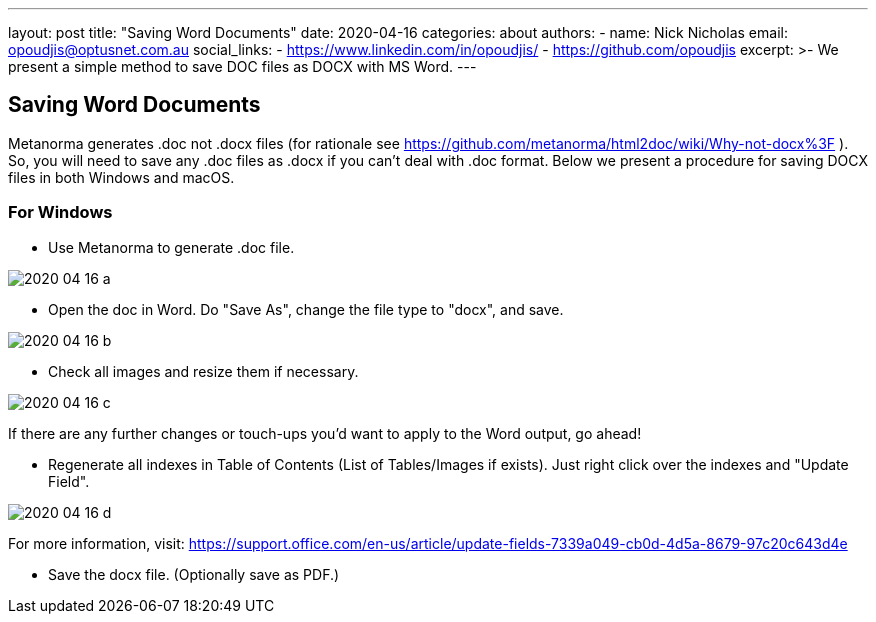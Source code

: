 ---
layout: post
title: "Saving Word Documents"
date: 2020-04-16
categories: about
authors:
  -
    name: Nick Nicholas
    email: opoudjis@optusnet.com.au
    social_links:
      - https://www.linkedin.com/in/opoudjis/
      - https://github.com/opoudjis
excerpt: >-
    We present a simple method to save DOC files as DOCX with MS Word.
---

== Saving Word Documents

Metanorma generates .doc not .docx files (for rationale see https://github.com/metanorma/html2doc/wiki/Why-not-docx%3F ). So, you will need to save any .doc files as .docx if you can't deal with .doc format. Below we present a procedure for saving DOCX files in both Windows and macOS.

=== For Windows

* Use Metanorma to generate .doc file.

image::/assets/blog/2020-04-16-a.png[]

* Open the doc in Word. Do "Save As", change the file type to "docx", and save.

image::/assets/blog/2020-04-16-b.png[]

* Check all images and resize them if necessary. 

image::/assets/blog/2020-04-16-c.png[]

If there are any further changes or touch-ups you'd want to apply to the Word output, go ahead!

* Regenerate all indexes in Table of Contents (List of Tables/Images if exists). Just right click over the indexes and "Update Field". 

image::/assets/blog/2020-04-16-d.png[]

For more information, visit: https://support.office.com/en-us/article/update-fields-7339a049-cb0d-4d5a-8679-97c20c643d4e

* Save the docx file. (Optionally save as PDF.)


